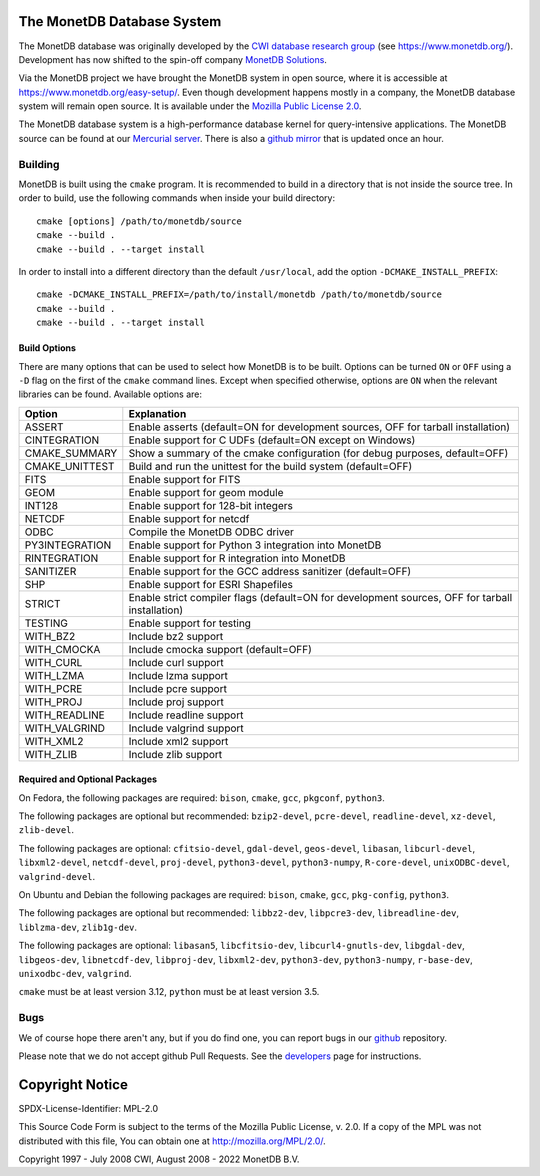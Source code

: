 The MonetDB Database System
===========================

The MonetDB database was originally developed by the `CWI`__ `database
research group`__ (see https://www.monetdb.org/).  Development has now
shifted to the spin-off company `MonetDB Solutions`__.

Via the MonetDB project we have brought the MonetDB system in open
source, where it is accessible at https://www.monetdb.org/easy-setup/.
Even though development happens mostly in a company, the MonetDB
database system will remain open source.  It is available under the
`Mozilla Public License 2.0`__.

The MonetDB database system is a high-performance database kernel for
query-intensive applications. The MonetDB source can be found at our
`Mercurial server`__. There is also a `github mirror`__ that is updated
once an hour.

.. _CWI: https://www.cwi.nl/
__ CWI_

.. _DA: https://www.cwi.nl/research/groups/database-architectures
__ DA_

.. _solutions: https://www.monetdbsolutions.com
__ solutions_

.. _mpl: http://mozilla.org/MPL/2.0/
__ mpl_

.. _MonetDB: https://dev.monetdb.org/hg/MonetDB/
__ MonetDB_

.. _mirror: https://github.com/MonetDB/MonetDB
__ mirror_

Building
--------

MonetDB is built using the ``cmake`` program.  It is recommended to
build in a directory that is not inside the source tree.  In order to
build, use the following commands when inside your build directory::

  cmake [options] /path/to/monetdb/source
  cmake --build .
  cmake --build . --target install

In order to install into a different directory than the default
``/usr/local``, add the option ``-DCMAKE_INSTALL_PREFIX``::

  cmake -DCMAKE_INSTALL_PREFIX=/path/to/install/monetdb /path/to/monetdb/source
  cmake --build .
  cmake --build . --target install

Build Options
.............

There are many options that can be used to select how MonetDB is to be
built.  Options can be turned ``ON`` or ``OFF`` using a ``-D`` flag on
the first of the ``cmake`` command lines.  Except when specified
otherwise, options are ``ON`` when the relevant libraries can be found.
Available options are:

==============  ===============================================================================================
Option          Explanation
==============  ===============================================================================================
ASSERT          Enable asserts (default=ON for development sources, OFF for tarball installation)
CINTEGRATION    Enable support for C UDFs (default=ON except on Windows)
CMAKE_SUMMARY   Show a summary of the cmake configuration (for debug purposes, default=OFF)
CMAKE_UNITTEST  Build and run the unittest for the build system (default=OFF)
FITS            Enable support for FITS
GEOM            Enable support for geom module
INT128          Enable support for 128-bit integers
NETCDF          Enable support for netcdf
ODBC            Compile the MonetDB ODBC driver
PY3INTEGRATION  Enable support for Python 3 integration into MonetDB
RINTEGRATION    Enable support for R integration into MonetDB
SANITIZER       Enable support for the GCC address sanitizer (default=OFF)
SHP             Enable support for ESRI Shapefiles
STRICT          Enable strict compiler flags (default=ON for development sources, OFF for tarball installation)
TESTING         Enable support for testing
WITH_BZ2        Include bz2 support
WITH_CMOCKA     Include cmocka support (default=OFF)
WITH_CURL       Include curl support
WITH_LZMA       Include lzma support
WITH_PCRE       Include pcre support
WITH_PROJ       Include proj support
WITH_READLINE   Include readline support
WITH_VALGRIND   Include valgrind support
WITH_XML2       Include xml2 support
WITH_ZLIB       Include zlib support
==============  ===============================================================================================

Required and Optional Packages
..............................

On Fedora, the following packages are required:
``bison``, ``cmake``, ``gcc``, ``pkgconf``, ``python3``.

The following packages are optional but recommended:
``bzip2-devel``, ``pcre-devel``, ``readline-devel``,
``xz-devel``, ``zlib-devel``.

The following packages are optional:
``cfitsio-devel``, ``gdal-devel``, ``geos-devel``, ``libasan``,
``libcurl-devel``, ``libxml2-devel``, ``netcdf-devel``, ``proj-devel``,
``python3-devel``, ``python3-numpy``, ``R-core-devel``,
``unixODBC-devel``, ``valgrind-devel``.

On Ubuntu and Debian the following packages are required:
``bison``, ``cmake``, ``gcc``, ``pkg-config``, ``python3``.

The following packages are optional but recommended:
``libbz2-dev``, ``libpcre3-dev``, ``libreadline-dev``,
``liblzma-dev``, ``zlib1g-dev``.

The following packages are optional:
``libasan5``, ``libcfitsio-dev``, ``libcurl4-gnutls-dev``,
``libgdal-dev``, ``libgeos-dev``, ``libnetcdf-dev``, ``libproj-dev``,
``libxml2-dev``, ``python3-dev``, ``python3-numpy``, ``r-base-dev``,
``unixodbc-dev``, ``valgrind``.

``cmake`` must be at least version 3.12, ``python`` must be at least
version 3.5.

Bugs
----

We of course hope there aren't any, but if you do find one, you can
report bugs in our `github`__ repository.

Please note that we do not accept github Pull Requests. See the
`developers`__ page for instructions.

.. _github: https://github.com/MonetDB/MonetDB/issues
__ github_

.. _developers: https://www.monetdb.org/documentation/dev-guide/
__ developers_

Copyright Notice
================

SPDX-License-Identifier: MPL-2.0

This Source Code Form is subject to the terms of the Mozilla Public
License, v. 2.0.  If a copy of the MPL was not distributed with this
file, You can obtain one at http://mozilla.org/MPL/2.0/.

Copyright 1997 - July 2008 CWI, August 2008 - 2022 MonetDB B.V.
